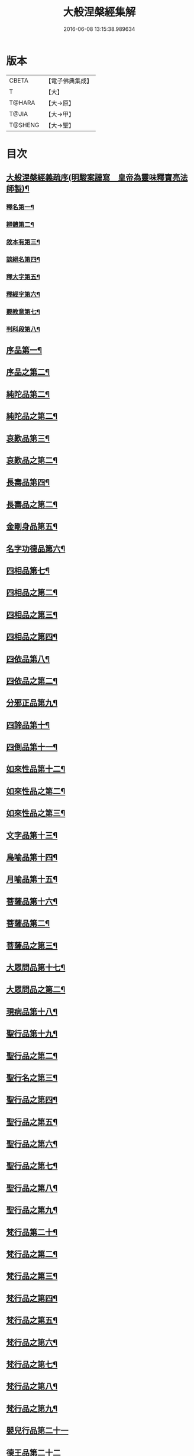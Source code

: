#+TITLE: 大般涅槃經集解 
#+DATE: 2016-06-08 13:15:38.989634

* 版本
 |     CBETA|【電子佛典集成】|
 |         T|【大】     |
 |    T@HARA|【大→原】   |
 |     T@JIA|【大→甲】   |
 |   T@SHENG|【大→聖】   |

* 目次
** [[file:KR6g0004_001.txt::001-0377a16][大般涅槃經義疏序(明駿案謹寫　皇帝為靈味釋寶亮法師製)¶]]
*** [[file:KR6g0004_001.txt::001-0380b3][釋名第一¶]]
*** [[file:KR6g0004_001.txt::001-0380c2][辨體第二¶]]
*** [[file:KR6g0004_001.txt::001-0381a8][敘本有第三¶]]
*** [[file:KR6g0004_001.txt::001-0381a26][談絕名第四¶]]
*** [[file:KR6g0004_001.txt::001-0381b12][釋大字第五¶]]
*** [[file:KR6g0004_001.txt::001-0381b24][釋經字第六¶]]
*** [[file:KR6g0004_001.txt::001-0381c8][覈教意第七¶]]
*** [[file:KR6g0004_001.txt::001-0382a3][判科段第八¶]]
** [[file:KR6g0004_002.txt::002-0383b13][序品第一¶]]
** [[file:KR6g0004_003.txt::003-0388a19][序品之第二¶]]
** [[file:KR6g0004_004.txt::004-0389a5][純陀品第二¶]]
** [[file:KR6g0004_005.txt::005-0394b22][純陀品之第二¶]]
** [[file:KR6g0004_006.txt::006-0399a9][哀歎品第三¶]]
** [[file:KR6g0004_007.txt::007-0404a6][哀歎品之第二¶]]
** [[file:KR6g0004_008.txt::008-0410a18][長壽品第四¶]]
** [[file:KR6g0004_009.txt::009-0415b12][長壽品之第二¶]]
** [[file:KR6g0004_010.txt::010-0421a10][金剛身品第五¶]]
** [[file:KR6g0004_010.txt::010-0424c21][名字功德品第六¶]]
** [[file:KR6g0004_011.txt::011-0426b8][四相品第七¶]]
** [[file:KR6g0004_012.txt::012-0430b5][四相品之第二¶]]
** [[file:KR6g0004_013.txt::013-0433a6][四相品之第三¶]]
** [[file:KR6g0004_014.txt::014-0435a7][四相品之第四¶]]
** [[file:KR6g0004_015.txt::015-0436a19][四依品第八¶]]
** [[file:KR6g0004_016.txt::016-0440c2][四依品之第二¶]]
** [[file:KR6g0004_017.txt::017-0444b24][分邪正品第九¶]]
** [[file:KR6g0004_018.txt::018-0445c10][四諦品第十¶]]
** [[file:KR6g0004_018.txt::018-0446c21][四倒品第十一¶]]
** [[file:KR6g0004_018.txt::018-0447b27][如來性品第十二¶]]
** [[file:KR6g0004_019.txt::019-0453a24][如來性品之第二¶]]
** [[file:KR6g0004_020.txt::020-0458c16][如來性品之第三¶]]
** [[file:KR6g0004_021.txt::021-0464a10][文字品第十三¶]]
** [[file:KR6g0004_021.txt::021-0465b16][鳥喻品第十四¶]]
** [[file:KR6g0004_022.txt::022-0466a12][月喻品第十五¶]]
** [[file:KR6g0004_022.txt::022-0467a21][菩薩品第十六¶]]
** [[file:KR6g0004_023.txt::023-0469a9][菩薩品第二¶]]
** [[file:KR6g0004_024.txt::024-0471c10][菩薩品之第三¶]]
** [[file:KR6g0004_024.txt::024-0473a15][大眾問品第十七¶]]
** [[file:KR6g0004_025.txt::025-0474b5][大眾問品之第二¶]]
** [[file:KR6g0004_026.txt::026-0476a11][現病品第十八¶]]
** [[file:KR6g0004_027.txt::027-0477a26][聖行品第十九¶]]
** [[file:KR6g0004_028.txt::028-0479a15][聖行品之第二¶]]
** [[file:KR6g0004_029.txt::029-0480c5][聖行名之第三¶]]
** [[file:KR6g0004_030.txt::030-0482a11][聖行品之第四¶]]
** [[file:KR6g0004_031.txt::031-0484a11][聖行品之第五¶]]
** [[file:KR6g0004_032.txt::032-0486b3][聖行品之第六¶]]
** [[file:KR6g0004_033.txt::033-0490a24][聖行品之第七¶]]
** [[file:KR6g0004_034.txt::034-0491b20][聖行品之第八¶]]
** [[file:KR6g0004_035.txt::035-0493a12][聖行品之第九¶]]
** [[file:KR6g0004_036.txt::036-0494a10][梵行品第二十¶]]
** [[file:KR6g0004_037.txt::037-0496c25][梵行品之第二¶]]
** [[file:KR6g0004_038.txt::038-0498a8][梵行品之第三¶]]
** [[file:KR6g0004_039.txt::039-0502a11][梵行品之第四¶]]
** [[file:KR6g0004_040.txt::040-0506a9][梵行品之第五¶]]
** [[file:KR6g0004_041.txt::041-0507c18][梵行品之第六¶]]
** [[file:KR6g0004_042.txt::042-0510b6][梵行品之第七¶]]
** [[file:KR6g0004_043.txt::043-0511c19][梵行品之第八¶]]
** [[file:KR6g0004_044.txt::044-0513a21][梵行品之第九¶]]
** [[file:KR6g0004_044.txt::044-0514b10][嬰兒行品第二十一]]
** [[file:KR6g0004_045.txt::045-0514c24][德王品第二十二]]
** [[file:KR6g0004_046.txt::046-0517c5][德王品之第二¶]]
** [[file:KR6g0004_047.txt::047-0522b18][德王品之第三¶]]
** [[file:KR6g0004_048.txt::048-0525a19][德王品之第四¶]]
** [[file:KR6g0004_049.txt::049-0526c14][德王品之第五¶]]
** [[file:KR6g0004_050.txt::050-0528b13][德王品之第六¶]]
** [[file:KR6g0004_051.txt::051-0531a12][德王品之第七¶]]
** [[file:KR6g0004_052.txt::052-0534c9][德王品之第八¶]]
** [[file:KR6g0004_053.txt::053-0538a3][德王菩薩品之第九¶]]
** [[file:KR6g0004_054.txt::054-0541c23][師子吼品第二十三]]
** [[file:KR6g0004_055.txt::055-0550c19][師子吼品之二¶]]
** [[file:KR6g0004_056.txt::056-0554c17][師子吼品之第三¶]]
** [[file:KR6g0004_057.txt::057-0558b23][師子吼品之第四¶]]
** [[file:KR6g0004_058.txt::058-0561b9][師子吼品之五¶]]
** [[file:KR6g0004_059.txt::059-0561c28][師子吼品之第六¶]]
** [[file:KR6g0004_060.txt::060-0564a22][師子吼品之第七¶]]
** [[file:KR6g0004_061.txt::061-0567b16][師子吼品之第八¶]]
** [[file:KR6g0004_062.txt::062-0570b25][師子吼品之第九¶]]
** [[file:KR6g0004_063.txt::063-0571c12][迦葉菩薩品第二十四¶]]
** [[file:KR6g0004_064.txt::064-0575b15][迦葉品之第二¶]]
** [[file:KR6g0004_065.txt::065-0578b9][迦葉品之第三¶]]
** [[file:KR6g0004_066.txt::066-0583c14][迦葉品之第四¶]]
** [[file:KR6g0004_067.txt::067-0589a27][迦葉品之第五¶]]
** [[file:KR6g0004_068.txt::068-0595b15][迦葉品之第六¶]]
** [[file:KR6g0004_069.txt::069-0601b2][迦葉品之第七¶]]
** [[file:KR6g0004_070.txt::070-0605b8][憍陳如品第二十五¶]]
** [[file:KR6g0004_071.txt::071-0608c9][憍陳如品下¶]]

* 卷
[[file:KR6g0004_001.txt][大般涅槃經集解 1]]
[[file:KR6g0004_002.txt][大般涅槃經集解 2]]
[[file:KR6g0004_003.txt][大般涅槃經集解 3]]
[[file:KR6g0004_004.txt][大般涅槃經集解 4]]
[[file:KR6g0004_005.txt][大般涅槃經集解 5]]
[[file:KR6g0004_006.txt][大般涅槃經集解 6]]
[[file:KR6g0004_007.txt][大般涅槃經集解 7]]
[[file:KR6g0004_008.txt][大般涅槃經集解 8]]
[[file:KR6g0004_009.txt][大般涅槃經集解 9]]
[[file:KR6g0004_010.txt][大般涅槃經集解 10]]
[[file:KR6g0004_011.txt][大般涅槃經集解 11]]
[[file:KR6g0004_012.txt][大般涅槃經集解 12]]
[[file:KR6g0004_013.txt][大般涅槃經集解 13]]
[[file:KR6g0004_014.txt][大般涅槃經集解 14]]
[[file:KR6g0004_015.txt][大般涅槃經集解 15]]
[[file:KR6g0004_016.txt][大般涅槃經集解 16]]
[[file:KR6g0004_017.txt][大般涅槃經集解 17]]
[[file:KR6g0004_018.txt][大般涅槃經集解 18]]
[[file:KR6g0004_019.txt][大般涅槃經集解 19]]
[[file:KR6g0004_020.txt][大般涅槃經集解 20]]
[[file:KR6g0004_021.txt][大般涅槃經集解 21]]
[[file:KR6g0004_022.txt][大般涅槃經集解 22]]
[[file:KR6g0004_023.txt][大般涅槃經集解 23]]
[[file:KR6g0004_024.txt][大般涅槃經集解 24]]
[[file:KR6g0004_025.txt][大般涅槃經集解 25]]
[[file:KR6g0004_026.txt][大般涅槃經集解 26]]
[[file:KR6g0004_027.txt][大般涅槃經集解 27]]
[[file:KR6g0004_028.txt][大般涅槃經集解 28]]
[[file:KR6g0004_029.txt][大般涅槃經集解 29]]
[[file:KR6g0004_030.txt][大般涅槃經集解 30]]
[[file:KR6g0004_031.txt][大般涅槃經集解 31]]
[[file:KR6g0004_032.txt][大般涅槃經集解 32]]
[[file:KR6g0004_033.txt][大般涅槃經集解 33]]
[[file:KR6g0004_034.txt][大般涅槃經集解 34]]
[[file:KR6g0004_035.txt][大般涅槃經集解 35]]
[[file:KR6g0004_036.txt][大般涅槃經集解 36]]
[[file:KR6g0004_037.txt][大般涅槃經集解 37]]
[[file:KR6g0004_038.txt][大般涅槃經集解 38]]
[[file:KR6g0004_039.txt][大般涅槃經集解 39]]
[[file:KR6g0004_040.txt][大般涅槃經集解 40]]
[[file:KR6g0004_041.txt][大般涅槃經集解 41]]
[[file:KR6g0004_042.txt][大般涅槃經集解 42]]
[[file:KR6g0004_043.txt][大般涅槃經集解 43]]
[[file:KR6g0004_044.txt][大般涅槃經集解 44]]
[[file:KR6g0004_045.txt][大般涅槃經集解 45]]
[[file:KR6g0004_046.txt][大般涅槃經集解 46]]
[[file:KR6g0004_047.txt][大般涅槃經集解 47]]
[[file:KR6g0004_048.txt][大般涅槃經集解 48]]
[[file:KR6g0004_049.txt][大般涅槃經集解 49]]
[[file:KR6g0004_050.txt][大般涅槃經集解 50]]
[[file:KR6g0004_051.txt][大般涅槃經集解 51]]
[[file:KR6g0004_052.txt][大般涅槃經集解 52]]
[[file:KR6g0004_053.txt][大般涅槃經集解 53]]
[[file:KR6g0004_054.txt][大般涅槃經集解 54]]
[[file:KR6g0004_055.txt][大般涅槃經集解 55]]
[[file:KR6g0004_056.txt][大般涅槃經集解 56]]
[[file:KR6g0004_057.txt][大般涅槃經集解 57]]
[[file:KR6g0004_058.txt][大般涅槃經集解 58]]
[[file:KR6g0004_059.txt][大般涅槃經集解 59]]
[[file:KR6g0004_060.txt][大般涅槃經集解 60]]
[[file:KR6g0004_061.txt][大般涅槃經集解 61]]
[[file:KR6g0004_062.txt][大般涅槃經集解 62]]
[[file:KR6g0004_063.txt][大般涅槃經集解 63]]
[[file:KR6g0004_064.txt][大般涅槃經集解 64]]
[[file:KR6g0004_065.txt][大般涅槃經集解 65]]
[[file:KR6g0004_066.txt][大般涅槃經集解 66]]
[[file:KR6g0004_067.txt][大般涅槃經集解 67]]
[[file:KR6g0004_068.txt][大般涅槃經集解 68]]
[[file:KR6g0004_069.txt][大般涅槃經集解 69]]
[[file:KR6g0004_070.txt][大般涅槃經集解 70]]
[[file:KR6g0004_071.txt][大般涅槃經集解 71]]

